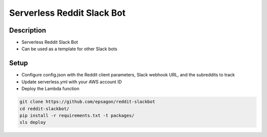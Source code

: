 Serverless Reddit Slack Bot
=====================

.. image:: https://img.shields.io/badge/Say%20Thanks-!-1EAEDB.svg
   :target: https://saythanks.io/to/nshap

.. image:: https://github.com/epsagon/reddit-slackbot/blob/master/screenshot.png
   :align: center

Description
----------
- Serverless Reddit Slack Bot
- Can be used as a template for other Slack bots

Setup
-----
- Configure config.json with the Reddit client parameters, Slack webhook URL, and the subreddits to track
- Update serverless.yml with your AWS account ID
- Deploy the Lambda function

.. code-block:: bash

    git clone https://github.com/epsagon/reddit-slackbot
    cd reddit-slackbot/
    pip install -r requirements.txt -t packages/
    sls deploy


